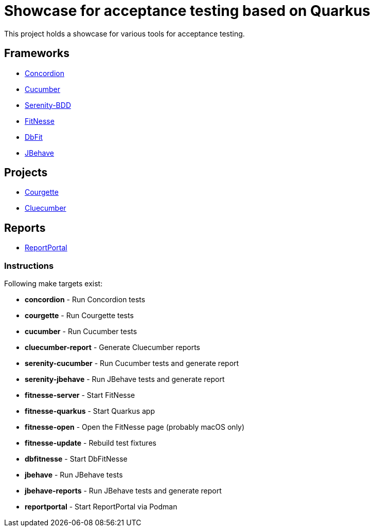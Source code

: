 = Showcase for acceptance testing based on Quarkus

This project holds a showcase for various tools for acceptance testing.

== Frameworks

- https://concordion.org[Concordion]
- https://cucumber.io[Cucumber]
- https://serenity-bdd.net[Serenity-BDD]
- https://fitnesse.org[FitNesse]
- https://dbfit.github.io/dbfit[DbFit]
- https://jbehave.org[JBehave]

== Projects

- https://github.com/prashant-ramcharan/courgette-jvm[Courgette]
- https://github.com/trivago/cluecumber-report-plugin[Cluecumber]

== Reports

- https://reportportal.io/[ReportPortal]

=== Instructions

Following make targets exist:

- **concordion** - Run Concordion tests
- **courgette** - Run Courgette tests
- **cucumber** - Run Cucumber tests
- **cluecumber-report** - Generate Cluecumber reports
- **serenity-cucumber** - Run Cucumber tests and generate report
- **serenity-jbehave** - Run JBehave tests and generate report
- **fitnesse-server** - Start FitNesse
- **fitnesse-quarkus** - Start Quarkus app
- **fitnesse-open** - Open the FitNesse page (probably macOS only)
- **fitnesse-update** - Rebuild test fixtures
- **dbfitnesse** - Start DbFitNesse
- **jbehave** - Run JBehave tests
- **jbehave-reports** - Run JBehave tests and generate report
- **reportportal** - Start ReportPortal via Podman
